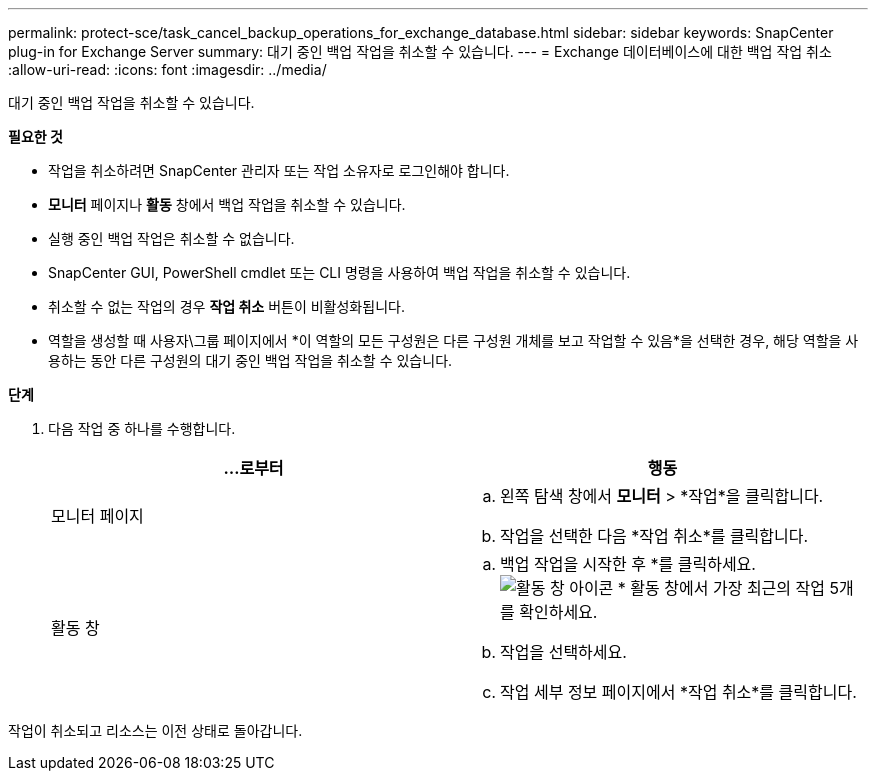 ---
permalink: protect-sce/task_cancel_backup_operations_for_exchange_database.html 
sidebar: sidebar 
keywords: SnapCenter plug-in for Exchange Server 
summary: 대기 중인 백업 작업을 취소할 수 있습니다. 
---
= Exchange 데이터베이스에 대한 백업 작업 취소
:allow-uri-read: 
:icons: font
:imagesdir: ../media/


[role="lead"]
대기 중인 백업 작업을 취소할 수 있습니다.

*필요한 것*

* 작업을 취소하려면 SnapCenter 관리자 또는 작업 소유자로 로그인해야 합니다.
* *모니터* 페이지나 *활동* 창에서 백업 작업을 취소할 수 있습니다.
* 실행 중인 백업 작업은 취소할 수 없습니다.
* SnapCenter GUI, PowerShell cmdlet 또는 CLI 명령을 사용하여 백업 작업을 취소할 수 있습니다.
* 취소할 수 없는 작업의 경우 *작업 취소* 버튼이 비활성화됩니다.
* 역할을 생성할 때 사용자\그룹 페이지에서 *이 역할의 모든 구성원은 다른 구성원 개체를 보고 작업할 수 있음*을 선택한 경우, 해당 역할을 사용하는 동안 다른 구성원의 대기 중인 백업 작업을 취소할 수 있습니다.


*단계*

. 다음 작업 중 하나를 수행합니다.
+
|===
| ...로부터 | 행동 


 a| 
모니터 페이지
 a| 
.. 왼쪽 탐색 창에서 *모니터* > *작업*을 클릭합니다.
.. 작업을 선택한 다음 *작업 취소*를 클릭합니다.




 a| 
활동 창
 a| 
.. 백업 작업을 시작한 후 *를 클릭하세요.image:../media/activity_pane_icon.gif["활동 창 아이콘"] * 활동 창에서 가장 최근의 작업 5개를 확인하세요.
.. 작업을 선택하세요.
.. 작업 세부 정보 페이지에서 *작업 취소*를 클릭합니다.


|===


작업이 취소되고 리소스는 이전 상태로 돌아갑니다.
